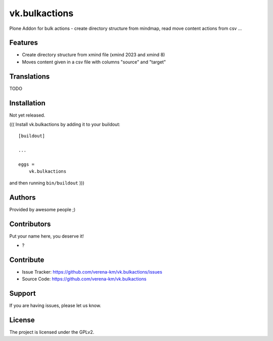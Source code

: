 .. This README is meant for consumption by humans and PyPI. PyPI can render rst files so please do not use Sphinx features.
   If you want to learn more about writing documentation, please check out: http://docs.plone.org/about/documentation_styleguide.html
   This text does not appear on PyPI or github. It is a comment.

==============
vk.bulkactions
==============

Plone Addon for bulk actions - create directory structure from mindmap, read move content actions from csv ...

Features
--------

- Create directory structure from xmind file (xmind 2023 and xmind 8)
- Moves content given in a csv file with columns "source" and "target"


Translations
------------

TODO


Installation
------------
Not yet released.

(((
Install vk.bulkactions by adding it to your buildout::

    [buildout]

    ...

    eggs =
        vk.bulkactions


and then running ``bin/buildout``
)))

Authors
-------

Provided by awesome people ;)


Contributors
------------

Put your name here, you deserve it!

- ?


Contribute
----------

- Issue Tracker: https://github.com/verena-km/vk.bulkactions/issues
- Source Code: https://github.com/verena-km/vk.bulkactions


Support
-------

If you are having issues, please let us know.


License
-------

The project is licensed under the GPLv2.
